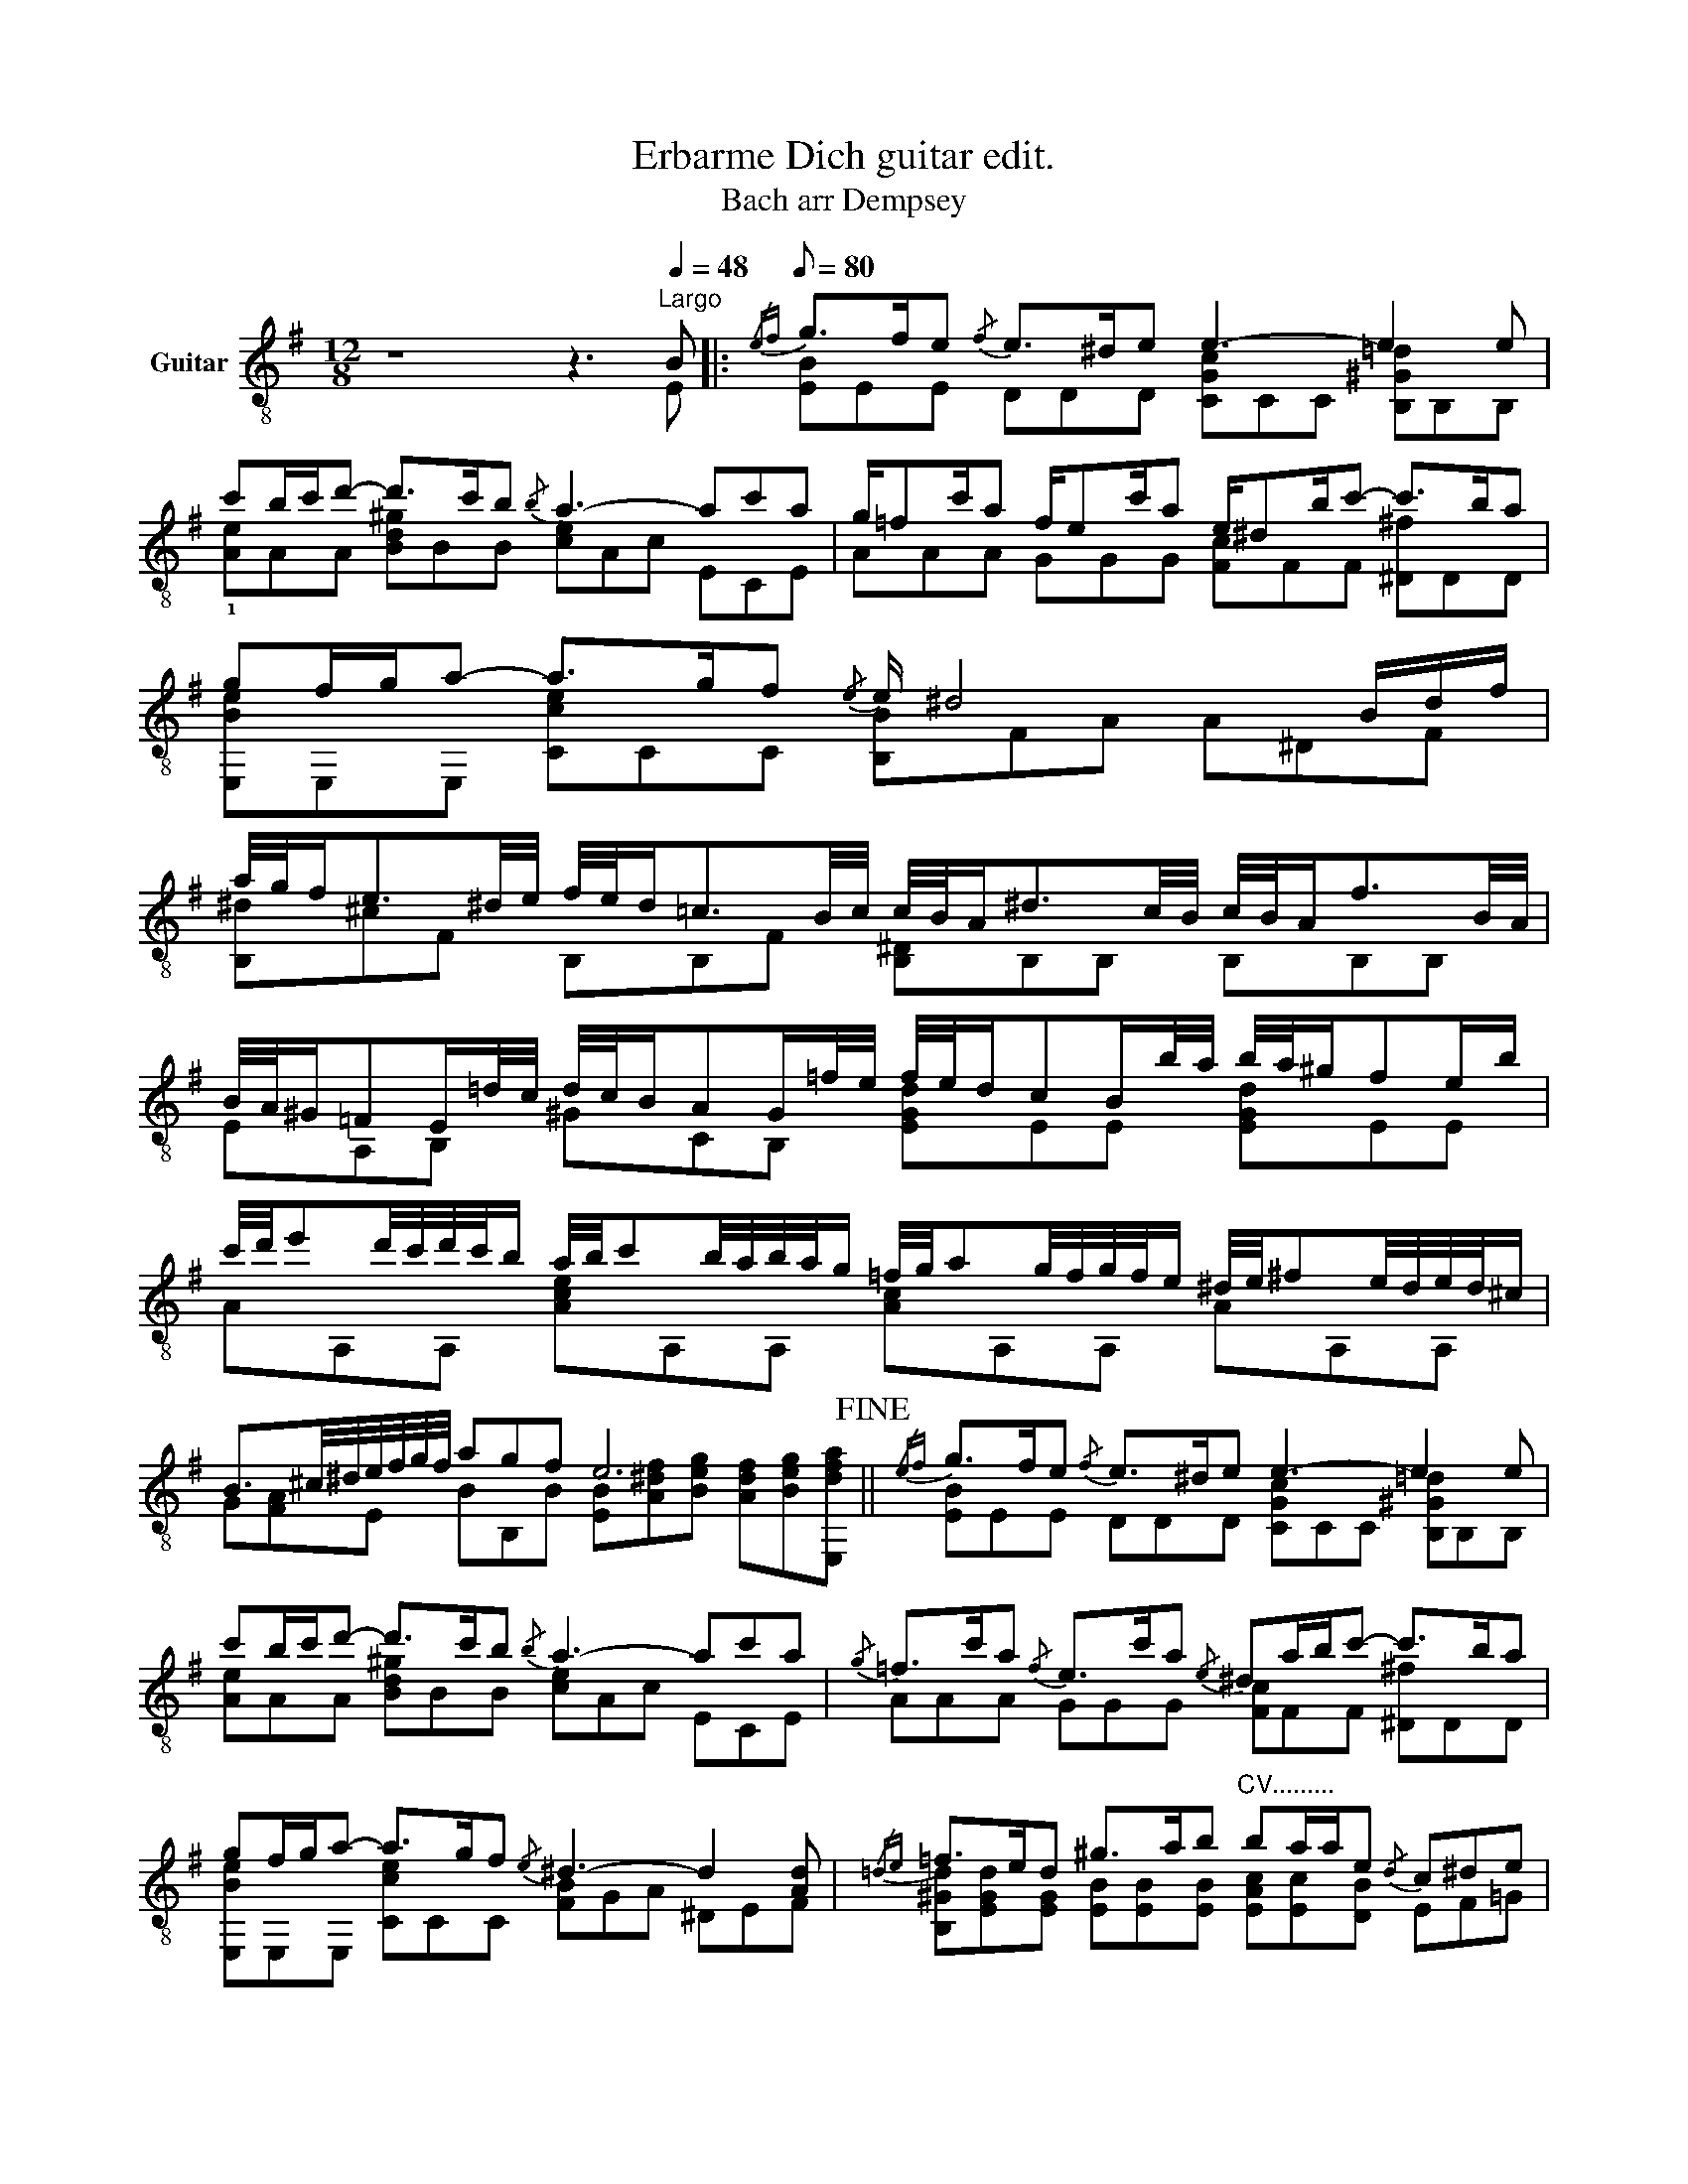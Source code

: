 X:1
T:Erbarme Dich guitar edit.
T:Bach arr Dempsey
%%score ( 1 2 )
L:1/8
M:12/8
K:G
V:1 treble-8 nm="Guitar"
V:2 treble-8 
V:1
 z8 z3[Q:1/4=48]"^Largo" B |:[Q:1/8=80]{/ef} g>fe{/f} e>^de e3- e2 e | %2
 c'b/c'/d'- d'>c'b{/b} a3- ac'a | g/=fc'/a f/ec'/a e/^db/c'- c'>ba | %4
 gf/g/a- a>gf{/e} e/ ^d4 B/d/f/ | %5
 a/4g/4f<e^d/4e/4 f/4e/4d<=cB/4c/4 c/4B/4A<^dc/4B/4 c/4B/4A<fB/4A/4 | %6
 B/4A/4^G/=FE/=d/4c/4 d/4c/4B/AG/=f/4e/4 f/4e/4d/cB/b/4a/4 b/4a/4^g/fe/b/ | %7
 c'/4d'/4e'd'/4c'/4d'/4c'/4b/ a/4b/4c'b/4a/4b/4a/4g/ =f/4g/4ag/4f/4g/4f/4e/ ^d/4e/4^fe/4d/4e/4d/4^c/ | %8
 B3/2^c/4^d/4e/4f/4g/4f/4 agf e6!fine! ||{/ef} g>fe{/f} e>^de e3- e2 e | %10
 c'b/c'/d'- d'>c'b{/b} a3- ac'a |{/g} =f>c'a{/f} e>c'a{/e} ^da/b/c'- c'>ba | %12
 gf/g/a- a>gf{/e} ^d3- d2 [Ad] |{/=de} =f>ed ^g>ab"^CV........." ba/a/e{/d} c^de | %14
"^CII.........."{/ef} g>fe ^a>b^c' c'b/b/f{/e} ddf | %15
"^CVII....................................."{/b^c'} d'>c'b{/c'} b>^ab b3 =agf | %16
 g2 e e^da- ag/b/f- fe/g/=d |{/d} c>ge{/c} B>ge{/B} ^Ae/f/g- g>fe | %18
 d3/2^c/4d/4e e>dc ^A3- A/B/^c/f/^a/^c'/ | %19
 e'/4d'/4^c'/b!1!^a/b/ !4!c'/4b/4^a/gf/g/{/b} [^ca]3- [ca]2 z | %20
 a/4g/4f/e^d/e/ f/4e/4d/cB/c/{/e} [FBd]3- [FBd]2 z | %21
 g/4a/4ba/4g/4a/4g/4f/ e/4f/4gf/4e/4f/4e/4d/ c/4d/4ed/4c/4d/4c/4B/ ^A/4B/4^cB/4A/4B/4A/4^G/ | %22
 F3/2^G/4^A/4B/4^c/4d/4c/4 [Be][Bd][F^Ac] [BB]3- [^DBB]2 z :| %23
V:2
 z8 z3 E |: [EB]EE DDD [CGc]CC [B,^G=d]B,B, | !1![Ae]AA [Bd^g]BB [ce]Ac ECE | %3
 AAA GGG [Fc]FF [^D^f]DD | [E,Be]E,E, [Cce]CC [B,B]FA A^DF | [B,^d]^cF B,B,F [B,^D]B,B, B,B,B, | %6
 EA,B, ^GCB, [EGd]EE [EGd]EE | AA,A, [Ace]A,A, [Ac]A,A, AA,A, | %8
 G[FA]E BB,B [EB][A^df][Beg] [Adf][Beg][E,dfa] || [EB]EE DDD [CGc]CC [B,^G=d]B,B, | %10
 [Ae]AA [Bd^g]BB [ce]Ac ECE | AAA GGG [Fc]FF [^D^f]DD | [E,Be]E,E, [Cce]CC [FB]GA ^DEF | %13
 [B,^Gd][EGd][EG] [EB][EB][EB] [EAc][Ec][DB] EF=G | %14
 [F^c][Fc][Fc] !1![Fc][Fc][Fe] [B,Fd][DB][E^A] [FB][^GB][Ac] | %15
 [Bdf]BB [Ad]AA [Gd][G^c][GB] [F^d]FF | [EB]EE [FA]FF [GBe]EG BGB | %17
 EEE [DE][DE][DE] E[E^c][Ec] [^A,Ec][E^A][EA] | [FB]BB [GB]GG [^CF]CE E^A,C | %19
 !1![F^a]^G!1!^c !2!!3![Fe][FB][Fc] FFF FFF | [B,^d]G[FA] [FBd][FB]F B,B,B, B,B,B, | %21
 [EB]E,E, [EB]E,E, [EG]E,E, EE,E, | D[^A,E]B, FFF, [B,F]DF, =A,B,E :| %23

